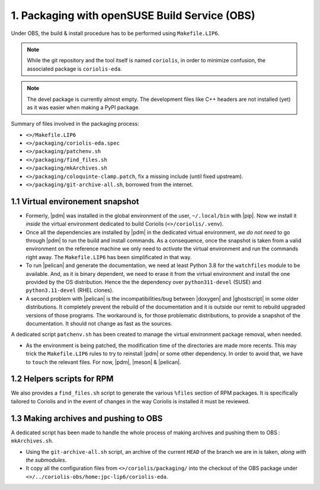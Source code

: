 .. -*- Mode: rst -*-



1. Packaging with openSUSE Build Service (OBS)
==============================================

Under OBS, the build & install procedure has to be performed using ``Makefile.LIP6``.

.. note:: While the git repository and the tool itself is named ``coriolis``,
	  in order to minimize confusion, the associated package is ``coriolis-eda``.

.. note:: The devel package is currently almost empty. The development files
	  like C++ headers are not installed (yet) as it was easier when
	  making a PyPI package.


Summary of files involved in the packaging process:

* ``<>/Makefile.LIP6``
* ``<>/packaging/coriolis-eda.spec``
* ``<>/packaging/patchenv.sh``
* ``<>/packaging/find_files.sh``
* ``<>/packaging/mkArchives.sh``
* ``<>/packaging/coloquinte-clamp.patch``, fix a missing include (until fixed upstream).
* ``<>/packaging/git-archive-all.sh``, borrowed from the internet.


1.1 Virtual environement snapshot
~~~~~~~~~~~~~~~~~~~~~~~~~~~~~~~~~

* Formerly, |pdm| was installed in the global environment of the user,
  ``~/.local/bin`` with |pip|. Now we install it *inside* the virtual
  environment dedicated to build Coriolis (``<>/coriolis/.venv``).

* Once all the dependencies are installed by |pdm| in the dedicated
  virtual environment, *we do not need* to go through |pdm| to run
  the build and install commands. As a consequence, once the snapshot
  is taken from a valid environment on the reference machine we only
  need to *activate* the virtual environment and run the commands right
  away. The ``Makefile.LIP6`` has been simplificated in that way.

* To run |pelican| and generate the documentation, we need at least
  Python 3.8 for the ``watchfiles`` module to be available. And, as
  it is binary dependent, we need to erase it from the virtual environment
  and install the one provided by the OS distribution. Hence the the
  dependency over ``python311-devel`` (SUSE) and ``python3.11-devel``
  (RHEL clones).

* A second problem with |pelican| is the incompatibilities/bug between
  |doxygen| and |ghostscript| in some older distributions.
  It completely prevent the rebuild of the documentation and it is
  outside our remit to rebuild upgraded versions of those programs.
  The workaround is, for those problematic distributions, to
  provide a snapshot of the documentation. It should not change
  as fast as the sources.

A dedicated script ``patchenv.sh`` has been created to manage the
virtual environment package removal, when needed.

* As the environment is being patched, the modification time of
  the directories are made more recents. This may trick the
  ``Makefile.LIP6`` rules to try to reinstall |pdm| or some other
  dependency. In order to avoid that, we have to ``touch`` the
  relevant files. For now, |pdm|, |meson| & |pelican|.


1.2 Helpers scripts for RPM
~~~~~~~~~~~~~~~~~~~~~~~~~~~

We also provides a ``find_files.sh`` script to generate the various ``%files``
section of RPM packages. It is specifically tailored to Coriolis and in the
event of changes in the way Coriolis is installed it must be reviewed.



1.3 Making archives and pushing to OBS
~~~~~~~~~~~~~~~~~~~~~~~~~~~~~~~~~~~~~~

A dedicated script has been made to handle the whole process of making
archives and pushing them to OBS : ``mkArchives.sh``.

* Using the ``git-archive-all.sh`` script, an archive of the current
  ``HEAD`` of the branch we are in is taken, *along with the submodules*.

* It copy all the configuration files from ``<>/coriolis/packaging/``
  into the checkout of the OBS package under ``<>/../coriolis-obs/home:jpc-lip6/coriolis-eda``.



